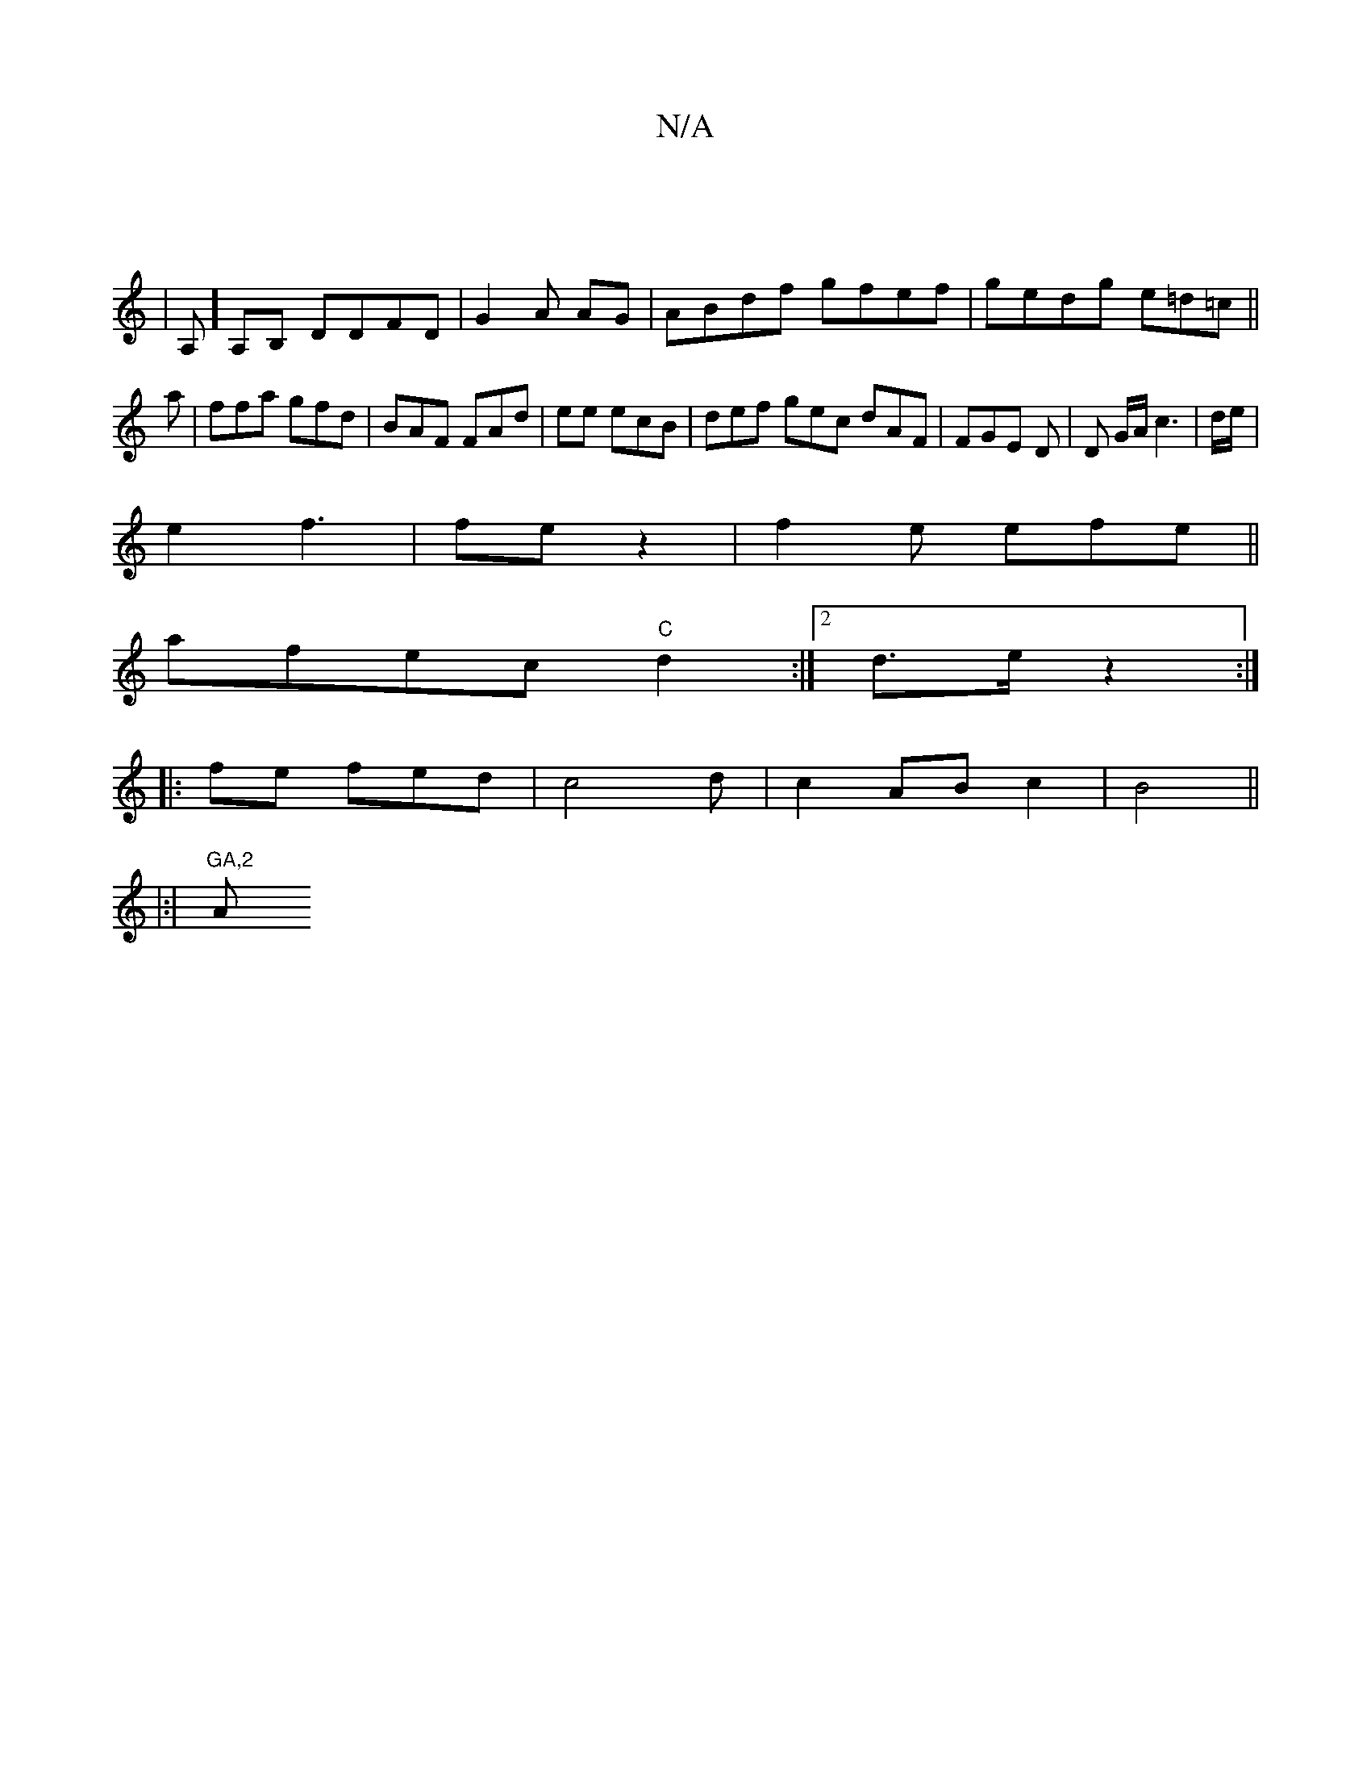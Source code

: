 X:1
T:N/A
M:4/4
R:N/A
K:Cmajor
|
| A,]A,B, DDFD|G2 A AG|ABdf gfef|gedg e=d=c ||
a|ffa gfd| BAF FAd| ee ecB|def gec dAF|FGE D|D G/A/ c3 |-d/e/ |
e2 f3 | fe z2|f2e efe||
afec "C"d2 :|2 d>e z2-:|
|:fe- fed|c4d|c2 AB c2|B4||
|:|"GA,2"A